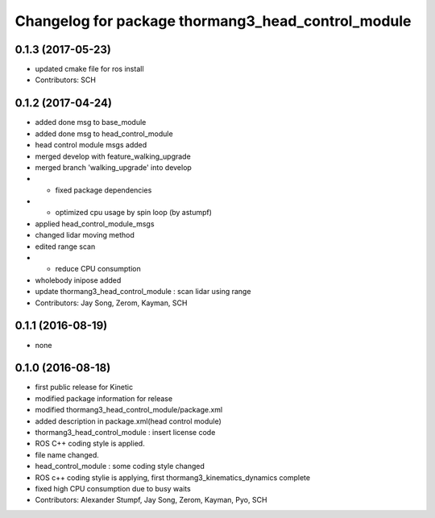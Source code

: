 ^^^^^^^^^^^^^^^^^^^^^^^^^^^^^^^^^^^^^^^^^^^^^^^^^^^
Changelog for package thormang3_head_control_module
^^^^^^^^^^^^^^^^^^^^^^^^^^^^^^^^^^^^^^^^^^^^^^^^^^^

0.1.3 (2017-05-23)
-----------
* updated cmake file for ros install
* Contributors: SCH

0.1.2 (2017-04-24)
-----------
* added done msg to base_module
* added done msg to head_control_module
* head control module msgs added
* merged develop with feature_walking_upgrade
* merged branch 'walking_upgrade' into develop
* - fixed package dependencies
* - optimized cpu usage by spin loop (by astumpf)
* applied head_control_module_msgs
* changed lidar moving method
* edited range scan
* - reduce CPU consumption
* wholebody inipose added
* update thormang3_head_control_module : scan lidar using range
* Contributors: Jay Song, Zerom, Kayman, SCH

0.1.1 (2016-08-19)
-----------
* none

0.1.0 (2016-08-18)
-----------
* first public release for Kinetic
* modified package information for release
* modified thormang3_head_control_module/package.xml
* added description in package.xml(head control module)
* thormang3_head_control_module : insert license code
* ROS C++ coding style is applied.
* file name changed.
* head_control_module : some coding style changed
* ROS c++ coding stylie is applying, first thormang3_kinematics_dynamics complete
* fixed high CPU consumption due to busy waits
* Contributors: Alexander Stumpf, Jay Song, Zerom, Kayman, Pyo, SCH
